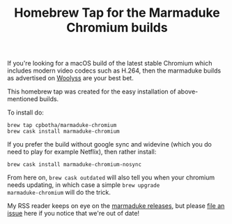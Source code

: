 #+TITLE: Homebrew Tap for the Marmaduke Chromium builds

If you're looking for a macOS build of the latest stable Chromium
which includes modern video codecs such as H.264, then the marmaduke
builds as advertised on [[https://chromium.woolyss.com/#mac][Woolyss]] are your best bet.

This homebrew tap was created for the easy installation of
above-mentioned builds.

To install do:

#+BEGIN_SRC shell
brew tap cpbotha/marmaduke-chromium
brew cask install marmaduke-chromium
#+END_SRC

If you prefer the build without google sync and widevine (which you do
need to play for example Netflix), then rather install:

#+BEGIN_SRC shell
brew cask install marmaduke-chromium-nosync
#+END_SRC

From here on, =brew cask outdated= will also tell you when your
chromium needs updating, in which case a simple =brew upgrade
marmaduke-chromium= will do the trick.

My RSS reader keeps on eye on the [[https://github.com/macchrome/macstable/releases][marmaduke releases]], but please [[https://github.com/cpbotha/homebrew-marmaduke-chromium/issues][file
an issue]] here if you notice that we're out of date!
